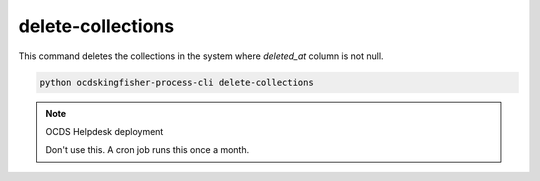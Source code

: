 delete-collections
==================

This command deletes the collections in the system where `deleted_at` column is not null.

.. code-block:: shell-session

    python ocdskingfisher-process-cli delete-collections

.. note:: OCDS Helpdesk deployment

   Don't use this. A cron job runs this once a month.
